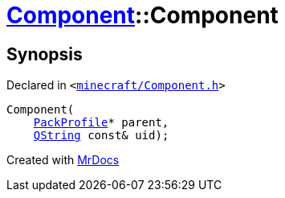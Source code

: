 [#Component-2constructor-008]
= xref:Component.adoc[Component]::Component
:relfileprefix: ../
:mrdocs:


== Synopsis

Declared in `&lt;https://github.com/PrismLauncher/PrismLauncher/blob/develop/launcher/minecraft/Component.h#L55[minecraft&sol;Component&period;h]&gt;`

[source,cpp,subs="verbatim,replacements,macros,-callouts"]
----
Component(
    xref:PackProfile.adoc[PackProfile]* parent,
    xref:QString.adoc[QString] const& uid);
----



[.small]#Created with https://www.mrdocs.com[MrDocs]#
